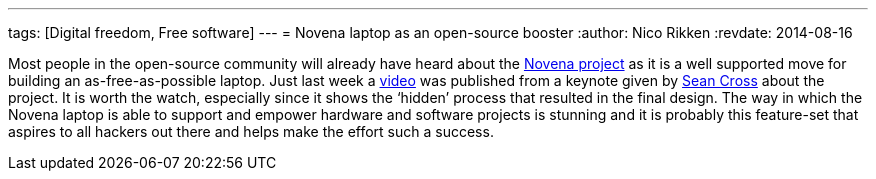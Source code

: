 ---
tags: [Digital freedom, Free software]
---
= Novena laptop as an open-source booster
:author:   Nico Rikken
:revdate:  2014-08-16

Most people in the open-source community will already have heard about the link:https://www.crowdsupply.com/kosagi/novena-open-laptop[Novena project] as it is a well supported move for building an as-free-as-possible laptop. Just last week a link:https://www.youtube.com/watch?v=qzGEBJLlUIc[video] was published from a keynote given by link:https://twitter.com/xobs[Sean Cross] about the project. It is worth the watch, especially since it shows the ‘hidden’ process that resulted in the final design. The way in which the Novena laptop is able to support and empower hardware and software projects is stunning and it is probably this feature-set that aspires to all hackers out there and helps make the effort such a success.
